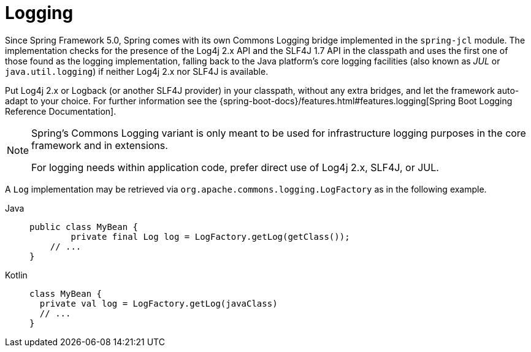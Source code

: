 [[spring-jcl]]
= Logging

Since Spring Framework 5.0, Spring comes with its own Commons Logging bridge implemented
in the `spring-jcl` module. The implementation checks for the presence of the Log4j 2.x
API and the SLF4J 1.7 API in the classpath and uses the first one of those found as the
logging implementation, falling back to the Java platform's core logging facilities (also
known as _JUL_ or `java.util.logging`) if neither Log4j 2.x nor SLF4J is available.

Put Log4j 2.x or Logback (or another SLF4J provider) in your classpath, without any extra
bridges, and let the framework auto-adapt to your choice. For further information see the
{spring-boot-docs}/features.html#features.logging[Spring
Boot Logging Reference Documentation].

[NOTE]
====
Spring's Commons Logging variant is only meant to be used for infrastructure logging
purposes in the core framework and in extensions.

For logging needs within application code, prefer direct use of Log4j 2.x, SLF4J, or JUL.
====

A `Log` implementation may be retrieved via `org.apache.commons.logging.LogFactory` as in
the following example.

[tabs]
======
Java::
+
[source,java,indent=0,subs="verbatim,quotes",role="primary"]
----
public class MyBean {
	private final Log log = LogFactory.getLog(getClass());
    // ...
}
----

Kotlin::
+
[source,kotlin,indent=0,subs="verbatim,quotes",role="secondary"]
----
class MyBean {
  private val log = LogFactory.getLog(javaClass)
  // ...
}
----
======

